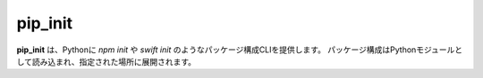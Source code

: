 .. pip_init documentation master file, created by
   sphinx-quickstart on Sat Mar 19 11:36:47 2022.
   You can adapt this file completely to your liking, but it should at least
   contain the root `toctree` directive.

pip_init
====================================

**pip_init** は、Pythonに `npm init` や `swift init` のようなパッケージ構成CLIを提供します。
パッケージ構成はPythonモジュールとして読み込まれ、指定された場所に展開されます。
